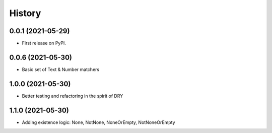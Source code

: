 =======
History
=======

0.0.1 (2021-05-29)
------------------

* First release on PyPI.


0.0.6 (2021-05-30)
------------------
* Basic set of Text & Number matchers

1.0.0 (2021-05-30)
------------------
* Better testing and refactoring in the spirit of DRY

1.1.0 (2021-05-30)
------------------
* Adding existence logic: None, NotNone, NoneOrEmpty, NotNoneOrEmpty



